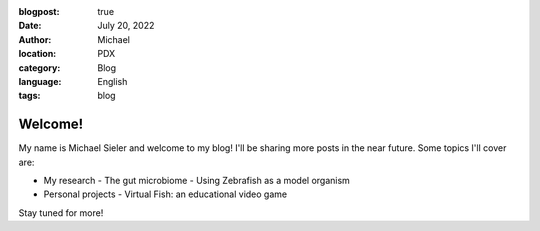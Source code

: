 :blogpost: true
:date: July 20, 2022
:author: Michael
:location: PDX
:category: Blog
:language: English
:tags: blog

Welcome!
========

My name is Michael Sieler and welcome to my blog! I'll be sharing more posts in the near future. Some topics I'll cover are:

- My research
  - The gut microbiome
  - Using Zebrafish as a model organism
- Personal projects
  - Virtual Fish: an educational video game


Stay tuned for more!
